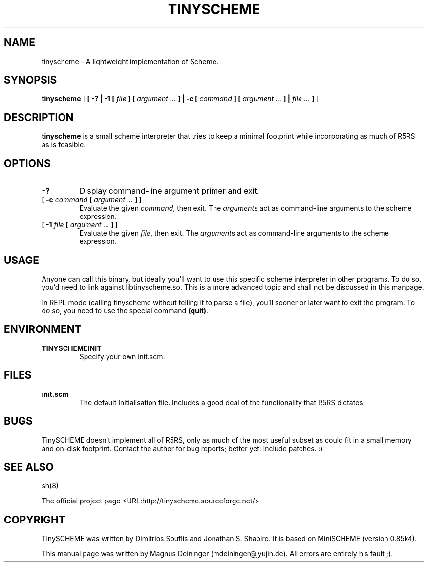 .\" This manpage has been automatically generated by docbook2man 
.\" from a DocBook document.  This tool can be found at:
.\" <http://shell.ipoline.com/~elmert/comp/docbook2X/> 
.\" Please send any bug reports, improvements, comments, patches, 
.\" etc. to Steve Cheng <steve@ggi-project.org>.
.TH "TINYSCHEME" "8" "09 June 2007" "tinyscheme-1.38" ""

.SH NAME
tinyscheme \- A lightweight implementation of Scheme.
.SH SYNOPSIS

\fBtinyscheme\fR [ \fB [ -? | -1 [ \fIfile\fB ] [ \fIargument\fB\fI ...\fB ] | -c [ \fIcommand\fB ] [ \fIargument\fB\fI ...\fB ] | \fIfile\fB\fI ...\fB ]\fR ]

.SH "DESCRIPTION"
.PP
\fBtinyscheme\fR is a small scheme interpreter that tries to keep a minimal footprint while incorporating as much of R5RS as is feasible.
.SH "OPTIONS"
.TP
\fB-?\fR
Display command-line argument primer and exit.
.TP
\fB   [ -c \fIcommand\fB [ \fIargument\fB\fI ...\fB ] ]  \fR
Evaluate the given \fIcommand\fR, then exit. The \fIargument\fRs act as command-line arguments to the scheme expression.
.TP
\fB   [ -1 \fIfile\fB [ \fIargument\fB\fI ...\fB ] ]  \fR
Evaluate the given \fIfile\fR, then exit. The \fIargument\fRs act as command-line arguments to the scheme expression.
.SH "USAGE"
.PP
Anyone can call this binary, but ideally you'll want to use this specific scheme interpreter in other programs. To do so, you'd need to link against libtinyscheme.so. This is a more advanced topic and shall not be discussed in this manpage.
.PP
In REPL mode (calling tinyscheme without telling it to parse a file), you'll sooner or later want to exit the program. To do so, you need to use the special command \fB(quit)\fR\&.
.SH "ENVIRONMENT"
.TP
\fBTINYSCHEMEINIT\fR
Specify your own init.scm.
.SH "FILES"
.TP
\fBinit.scm\fR
The default Initialisation file. Includes a good deal of the functionality that R5RS dictates.
.SH "BUGS"
.PP
TinySCHEME doesn't implement all of R5RS, only as much of the most useful subset as could fit in a small memory and on-disk footprint. Contact the author for bug reports; better yet: include patches. :)
.SH "SEE ALSO"
.PP
sh(8)
.PP
The official project page <URL:http://tinyscheme.sourceforge.net/>
.SH "COPYRIGHT"
.PP
TinySCHEME was written by Dimitrios Souflis and Jonathan S. Shapiro. It is based on MiniSCHEME (version 0.85k4).
.PP
This manual page was written by Magnus Deininger (mdeininger@jyujin.de). All errors are entirely his fault ;).
